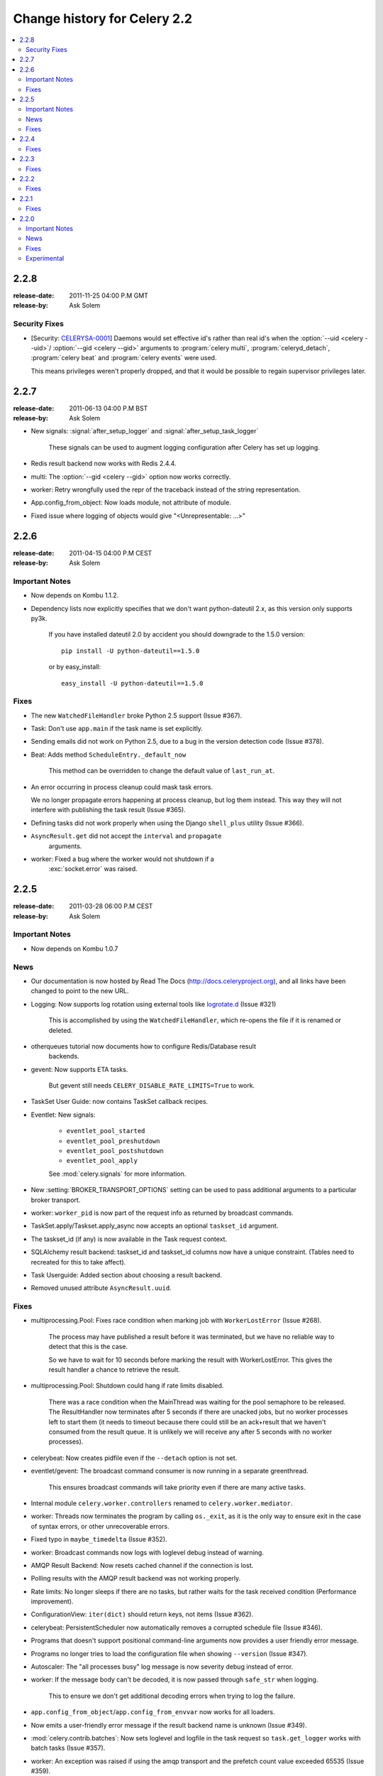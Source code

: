 .. _changelog-2.2:

===============================
 Change history for Celery 2.2
===============================

.. contents::
    :local:

.. _version-2.2.8:

2.2.8
=====
:release-date: 2011-11-25 04:00 P.M GMT
:release-by: Ask Solem

.. _v228-security-fixes:

Security Fixes
--------------

* [Security: `CELERYSA-0001`_] Daemons would set effective id's rather than
  real id's when the :option:`--uid <celery --uid>`/
  :option:`--gid <celery --gid>` arguments to :program:`celery multi`,
  :program:`celeryd_detach`, :program:`celery beat` and
  :program:`celery events` were used.

  This means privileges weren't properly dropped, and that it would
  be possible to regain supervisor privileges later.


.. _`CELERYSA-0001`:
    https://github.com/celery/celery/tree/master/docs/sec/CELERYSA-0001.txt

.. _version-2.2.7:

2.2.7
=====
:release-date: 2011-06-13 04:00 P.M BST
:release-by: Ask Solem

* New signals: :signal:`after_setup_logger` and
  :signal:`after_setup_task_logger`

    These signals can be used to augment logging configuration
    after Celery has set up logging.

* Redis result backend now works with Redis 2.4.4.

* multi: The :option:`--gid <celery --gid>` option now works correctly.

* worker: Retry wrongfully used the repr of the traceback instead
  of the string representation.

* App.config_from_object: Now loads module, not attribute of module.

* Fixed issue where logging of objects would give "<Unrepresentable: ...>"

.. _version-2.2.6:

2.2.6
=====
:release-date: 2011-04-15 04:00 P.M CEST
:release-by: Ask Solem

.. _v226-important:

Important Notes
---------------

* Now depends on Kombu 1.1.2.

* Dependency lists now explicitly specifies that we don't want python-dateutil
  2.x, as this version only supports py3k.

    If you have installed dateutil 2.0 by accident you should downgrade
    to the 1.5.0 version::

        pip install -U python-dateutil==1.5.0

    or by easy_install::

        easy_install -U python-dateutil==1.5.0

.. _v226-fixes:

Fixes
-----

* The new ``WatchedFileHandler`` broke Python 2.5 support (Issue #367).

* Task: Don't use ``app.main`` if the task name is set explicitly.

* Sending emails did not work on Python 2.5, due to a bug in
  the version detection code (Issue #378).

* Beat: Adds method ``ScheduleEntry._default_now``

    This method can be overridden to change the default value
    of ``last_run_at``.

* An error occurring in process cleanup could mask task errors.

  We no longer propagate errors happening at process cleanup,
  but log them instead.  This way they will not interfere with publishing
  the task result (Issue #365).

* Defining tasks did not work properly when using the Django
  ``shell_plus`` utility (Issue #366).

* ``AsyncResult.get`` did not accept the ``interval`` and ``propagate``
   arguments.

* worker: Fixed a bug where the worker would not shutdown if a
   :exc:`socket.error` was raised.

.. _version-2.2.5:

2.2.5
=====
:release-date: 2011-03-28 06:00 P.M CEST
:release-by: Ask Solem

.. _v225-important:

Important Notes
---------------

* Now depends on Kombu 1.0.7

.. _v225-news:

News
----

* Our documentation is now hosted by Read The Docs
  (http://docs.celeryproject.org), and all links have been changed to point to
  the new URL.

* Logging: Now supports log rotation using external tools like `logrotate.d`_
  (Issue #321)

    This is accomplished by using the ``WatchedFileHandler``, which re-opens
    the file if it is renamed or deleted.

.. _`logrotate.d`:
    http://www.ducea.com/2006/06/06/rotating-linux-log-files-part-2-logrotate/

* otherqueues tutorial now documents how to configure Redis/Database result
   backends.

* gevent: Now supports ETA tasks.

    But gevent still needs ``CELERY_DISABLE_RATE_LIMITS=True`` to work.

* TaskSet User Guide: now contains TaskSet callback recipes.

* Eventlet: New signals:

    * ``eventlet_pool_started``
    * ``eventlet_pool_preshutdown``
    * ``eventlet_pool_postshutdown``
    * ``eventlet_pool_apply``

    See :mod:`celery.signals` for more information.

* New :setting:`BROKER_TRANSPORT_OPTIONS` setting can be used to pass
  additional arguments to a particular broker transport.

* worker: ``worker_pid`` is now part of the request info as returned by
  broadcast commands.

* TaskSet.apply/Taskset.apply_async now accepts an optional ``taskset_id``
  argument.

* The taskset_id (if any) is now available in the Task request context.

* SQLAlchemy result backend: taskset_id and taskset_id columns now have a
  unique constraint.  (Tables need to recreated for this to take affect).

* Task Userguide: Added section about choosing a result backend.

* Removed unused attribute ``AsyncResult.uuid``.

.. _v225-fixes:

Fixes
-----

* multiprocessing.Pool:  Fixes race condition when marking job with
  ``WorkerLostError`` (Issue #268).

    The process may have published a result before it was terminated,
    but we have no reliable way to detect that this is the case.

    So we have to wait for 10 seconds before marking the result with
    WorkerLostError.  This gives the result handler a chance to retrieve the
    result.

* multiprocessing.Pool: Shutdown could hang if rate limits disabled.

    There was a race condition when the MainThread was waiting for the pool
    semaphore to be released.  The ResultHandler now terminates after 5
    seconds if there are unacked jobs, but no worker processes left to start
    them  (it needs to timeout because there could still be an ack+result
    that we haven't consumed from the result queue. It
    is unlikely we will receive any after 5 seconds with no worker processes).

* celerybeat: Now creates pidfile even if the ``--detach`` option is not set.

* eventlet/gevent: The broadcast command consumer is now running in a separate
  greenthread.

    This ensures broadcast commands will take priority even if there are many
    active tasks.

* Internal module ``celery.worker.controllers`` renamed to
  ``celery.worker.mediator``.

* worker: Threads now terminates the program by calling ``os._exit``, as it
  is the only way to ensure exit in the case of syntax errors, or other
  unrecoverable errors.

* Fixed typo in ``maybe_timedelta`` (Issue #352).

* worker: Broadcast commands now logs with loglevel debug instead of warning.

* AMQP Result Backend: Now resets cached channel if the connection is lost.

* Polling results with the AMQP result backend was not working properly.

* Rate limits: No longer sleeps if there are no tasks, but rather waits for
  the task received condition (Performance improvement).

* ConfigurationView: ``iter(dict)`` should return keys, not items (Issue #362).

* celerybeat:  PersistentScheduler now automatically removes a corrupted
  schedule file (Issue #346).

* Programs that doesn't support positional command-line arguments now provides
  a user friendly error message.

* Programs no longer tries to load the configuration file when showing
  ``--version`` (Issue #347).

* Autoscaler: The "all processes busy" log message is now severity debug
  instead of error.

* worker: If the message body can't be decoded, it is now passed through
  ``safe_str`` when logging.

    This to ensure we don't get additional decoding errors when trying to log
    the failure.

* ``app.config_from_object``/``app.config_from_envvar`` now works for all
  loaders.

* Now emits a user-friendly error message if the result backend name is
  unknown (Issue #349).

* :mod:`celery.contrib.batches`: Now sets loglevel and logfile in the task
  request so ``task.get_logger`` works with batch tasks (Issue #357).

* worker: An exception was raised if using the amqp transport and the prefetch
  count value exceeded 65535 (Issue #359).

    The prefetch count is incremented for every received task with an
    ETA/countdown defined.  The prefetch count is a short, so can only support
    a maximum value of 65535.  If the value exceeds the maximum value we now
    disable the prefetch count, it is re-enabled as soon as the value is below
    the limit again.

* cursesmon: Fixed unbound local error (Issue #303).

* eventlet/gevent is now imported on demand so autodoc can import the modules
  without having eventlet/gevent installed.

* worker: Ack callback now properly handles ``AttributeError``.

* ``Task.after_return`` is now always called *after* the result has been
  written.

* Cassandra Result Backend: Should now work with the latest ``pycassa``
  version.

* multiprocessing.Pool: No longer cares if the putlock semaphore is released
  too many times. (this can happen if one or more worker processes are
  killed).

* SQLAlchemy Result Backend: Now returns accidentally removed ``date_done`` again
  (Issue #325).

* Task.request contex is now always initialized to ensure calling the task
  function directly works even if it actively uses the request context.

* Exception occuring when iterating over the result from ``TaskSet.apply``
  fixed.

* eventlet: Now properly schedules tasks with an ETA in the past.

.. _version-2.2.4:

2.2.4
=====
:release-date: 2011-02-19 00:00 AM CET
:release-by: Ask Solem

.. _v224-fixes:

Fixes
-----

* worker: 2.2.3 broke error logging, resulting in tracebacks not being logged.

* AMQP result backend: Polling task states did not work properly if there were
  more than one result message in the queue.

* ``TaskSet.apply_async()`` and ``TaskSet.apply()`` now supports an optional
  ``taskset_id`` keyword argument (Issue #331).

* The current taskset id (if any) is now available in the task context as
  ``request.taskset`` (Issue #329).

* SQLAlchemy result backend: `date_done` was no longer part of the results as it had
  been accidentally removed.  It is now available again (Issue #325).

* SQLAlchemy result backend: Added unique constraint on `Task.id` and
  `TaskSet.taskset_id`.  Tables needs to be recreated for this to take effect.

* Fixed exception raised when iterating on the result of ``TaskSet.apply()``.

* Tasks Userguide: Added section on choosing a result backend.

.. _version-2.2.3:

2.2.3
=====
:release-date: 2011-02-12 04:00 P.M CET
:release-by: Ask Solem

.. _v223-fixes:

Fixes
-----

* Now depends on Kombu 1.0.3

* Task.retry now supports a ``max_retries`` argument, used to change the
  default value.

* `multiprocessing.cpu_count` may raise :exc:`NotImplementedError` on
  platforms where this is not supported (Issue #320).

* Coloring of log messages broke if the logged object was not a string.

* Fixed several typos in the init script documentation.

* A regression caused `Task.exchange` and `Task.routing_key` to no longer
  have any effect.  This is now fixed.

* Routing Userguide: Fixes typo, routers in :setting:`CELERY_ROUTES` must be
  instances, not classes.

* :program:`celeryev` did not create pidfile even though the
  :option:`--pidfile <celery events --pidfile>` argument was set.

* Task logger format was no longer used. (Issue #317).

   The id and name of the task is now part of the log message again.

* A safe version of ``repr()`` is now used in strategic places to ensure
  objects with a broken ``__repr__`` does not crash the worker, or otherwise
  make errors hard to understand (Issue #298).

* Remote control command :control:`active_queues`: did not account for queues added
  at runtime.

    In addition the dictionary replied by this command now has a different
    structure: the exchange key is now a dictionary containing the
    exchange declaration in full.

* The :option:`celery worker -Q` option removed unused queue
  declarations, so routing of tasks could fail.

    Queues are no longer removed, but rather `app.amqp.queues.consume_from()`
    is used as the list of queues to consume from.

    This ensures all queues are available for routing purposes.

* celeryctl: Now supports the `inspect active_queues` command.

.. _version-2.2.2:

2.2.2
=====
:release-date: 2011-02-03 04:00 P.M CET
:release-by: Ask Solem

.. _v222-fixes:

Fixes
-----

* Celerybeat could not read the schedule properly, so entries in
  :setting:`CELERYBEAT_SCHEDULE` would not be scheduled.

* Task error log message now includes `exc_info` again.

* The `eta` argument can now be used with `task.retry`.

    Previously it was overwritten by the countdown argument.

* celery multi/celeryd_detach: Now logs errors occuring when executing
  the `celery worker` command.

* daemonizing tutorial: Fixed typo ``--time-limit 300`` ->
  ``--time-limit=300``

* Colors in logging broke non-string objects in log messages.

* ``setup_task_logger`` no longer makes assumptions about magic task kwargs.

.. _version-2.2.1:

2.2.1
=====
:release-date: 2011-02-02 04:00 P.M CET
:release-by: Ask Solem

.. _v221-fixes:

Fixes
-----

* Eventlet pool was leaking memory (Issue #308).

* Deprecated function ``celery.execute.delay_task`` was accidentally removed,
  now available again.

* ``BasePool.on_terminate`` stub did not exist

* celeryd_detach: Adds readable error messages if user/group name does not
   exist.

* Smarter handling of unicode decod errors when logging errors.

.. _version-2.2.0:

2.2.0
=====
:release-date: 2011-02-01 10:00 AM CET
:release-by: Ask Solem

.. _v220-important:

Important Notes
---------------

* Carrot has been replaced with `Kombu`_

    Kombu is the next generation messaging library for Python,
    fixing several flaws present in Carrot that was hard to fix
    without breaking backwards compatibility.

    Also it adds:

    * First-class support for virtual transports; Redis, Django ORM,
      SQLAlchemy, Beanstalk, MongoDB, CouchDB and in-memory.
    * Consistent error handling with introspection,
    * The ability to ensure that an operation is performed by gracefully
      handling connection and channel errors,
    * Message compression (zlib, bzip2, or custom compression schemes).

    This means that `ghettoq` is no longer needed as the
    functionality it provided is already available in Celery by default.
    The virtual transports are also more feature complete with support
    for exchanges (direct and topic).  The Redis transport even supports
    fanout exchanges so it is able to perform worker remote control
    commands.

.. _`Kombu`: http://pypi.python.org/pypi/kombu

* Magic keyword arguments pending deprecation.

    The magic keyword arguments were responsibile for many problems
    and quirks: notably issues with tasks and decorators, and name
    collisions in keyword arguments for the unaware.

    It wasn't easy to find a way to deprecate the magic keyword arguments,
    but we think this is a solution that makes sense and it will not
    have any adverse effects for existing code.

    The path to a magic keyword argument free world is:

        * the `celery.decorators` module is deprecated and the decorators
          can now be found in `celery.task`.
        * The decorators in `celery.task` disables keyword arguments by
          default
        * All examples in the documentation have been changed to use
          `celery.task`.

        This means that the following will have magic keyword arguments
        enabled (old style):

            .. code-block:: python

                from celery.decorators import task

                @task()
                def add(x, y, **kwargs):
                    print('In task %s' % kwargs['task_id'])
                    return x + y

        And this will not use magic keyword arguments (new style):

            .. code-block:: python

                from celery.task import task

                @task()
                def add(x, y):
                    print('In task %s' % add.request.id)
                    return x + y

    In addition, tasks can choose not to accept magic keyword arguments by
    setting the `task.accept_magic_kwargs` attribute.

    .. admonition:: Deprecation

        Using the decorators in :mod:`celery.decorators` emits a
        :class:`PendingDeprecationWarning` with a helpful message urging
        you to change your code, in version 2.4 this will be replaced with
        a :class:`DeprecationWarning`, and in version 4.0 the
        :mod:`celery.decorators` module will be removed and no longer exist.

        Similarly, the `task.accept_magic_kwargs` attribute will no
        longer have any effect starting from version 4.0.

* The magic keyword arguments are now available as `task.request`

    This is called *the context*.  Using thread-local storage the
    context contains state that is related to the current request.

    It is mutable and you can add custom attributes that will only be seen
    by the current task request.

    The following context attributes are always available:

    =====================================  ===================================
    **Magic Keyword Argument**             **Replace with**
    =====================================  ===================================
    `kwargs['task_id']`                    `self.request.id`
    `kwargs['delivery_info']`              `self.request.delivery_info`
    `kwargs['task_retries']`               `self.request.retries`
    `kwargs['logfile']`                    `self.request.logfile`
    `kwargs['loglevel']`                   `self.request.loglevel`
    `kwargs['task_is_eager']`              `self.request.is_eager`
    **NEW**                                `self.request.args`
    **NEW**                                `self.request.kwargs`
    =====================================  ===================================

    In addition, the following methods now automatically uses the current
    context, so you don't have to pass `kwargs` manually anymore:

        * `task.retry`
        * `task.get_logger`
        * `task.update_state`

* `Eventlet`_ support.

    This is great news for I/O-bound tasks!

    To change pool implementations you use the :option:`celery worker --pool`
    argument, or globally using the
    :setting:`CELERYD_POOL` setting.  This can be the full name of a class,
    or one of the following aliases: `processes`, `eventlet`, `gevent`.

    For more information please see the :ref:`concurrency-eventlet` section
    in the User Guide.

    .. admonition:: Why not gevent?

        For our first alternative concurrency implementation we have focused
        on `Eventlet`_, but there is also an experimental `gevent`_ pool
        available. This is missing some features, notably the ability to
        schedule ETA tasks.

        Hopefully the `gevent`_ support will be feature complete by
        version 2.3, but this depends on user demand (and contributions).

.. _`Eventlet`: http://eventlet.net
.. _`gevent`: http://gevent.org

* Python 2.4 support deprecated!

    We're happy^H^H^H^H^Hsad to announce that this is the last version
    to support Python 2.4.

    You are urged to make some noise if you're currently stuck with
    Python 2.4.  Complain to your package maintainers, sysadmins and bosses:
    tell them it's time to move on!

    Apart from wanting to take advantage of :keyword:`with` statements,
    coroutines, conditional expressions and enhanced :keyword:`try` blocks,
    the code base now contains so many 2.4 related hacks and workarounds
    it's no longer just a compromise, but a sacrifice.

    If it really isn't your choice, and you don't have the option to upgrade
    to a newer version of Python, you can just continue to use Celery 2.2.
    Important fixes can be back ported for as long as there is interest.

* worker: Now supports Autoscaling of child worker processes.

    The :option:`--autoscale <celery worker --autoscale>` option can be used
    to configure the minimum and maximum number of child worker processes:

    .. code-block:: text

        --autoscale=AUTOSCALE
             Enable autoscaling by providing
             max_concurrency,min_concurrency.  Example:
               --autoscale=10,3 (always keep 3 processes, but grow to
              10 if necessary).

* Remote Debugging of Tasks

   ``celery.contrib.rdb`` is an extended version of :mod:`pdb` that
   enables remote debugging of processes that does not have terminal
   access.

   Example usage:

   .. code-block:: text

        from celery.contrib import rdb
        from celery.task import task

        @task()
        def add(x, y):
            result = x + y
            # set breakpoint
            rdb.set_trace()
            return result

    :func:`~celery.contrib.rdb.set_trace` sets a breakpoint at the current
    location and creates a socket you can telnet into to remotely debug
    your task.

    The debugger may be started by multiple processes at the same time,
    so rather than using a fixed port the debugger will search for an
    available port, starting from the base port (6900 by default).
    The base port can be changed using the environment variable
    :envvar:`CELERY_RDB_PORT`.

    By default the debugger will only be available from the local host,
    to enable access from the outside you have to set the environment
    variable :envvar:`CELERY_RDB_HOST`.

    When the worker encounters your breakpoint it will log the following
    information::

        [INFO/MainProcess] Received task:
            tasks.add[d7261c71-4962-47e5-b342-2448bedd20e8]
        [WARNING/PoolWorker-1] Remote Debugger:6900:
            Please telnet 127.0.0.1 6900.  Type `exit` in session to continue.
        [2011-01-18 14:25:44,119: WARNING/PoolWorker-1] Remote Debugger:6900:
            Waiting for client...

    If you telnet the port specified you will be presented
    with a ``pdb`` shell:

    .. code-block:: console

        $ telnet localhost 6900
        Connected to localhost.
        Escape character is '^]'.
        > /opt/devel/demoapp/tasks.py(128)add()
        -> return result
        (Pdb)

    Enter ``help`` to get a list of available commands,
    It may be a good idea to read the `Python Debugger Manual`_ if
    you have never used `pdb` before.

.. _`Python Debugger Manual`: http://docs.python.org/library/pdb.html


* Events are now transient and is using a topic exchange (instead of direct).

    The `CELERYD_EVENT_EXCHANGE`, `CELERYD_EVENT_ROUTING_KEY`,
    `CELERYD_EVENT_EXCHANGE_TYPE` settings are no longer in use.

    This means events will not be stored until there is a consumer, and the
    events will be gone as soon as the consumer stops.  Also it means there
    can be multiple monitors running at the same time.

    The routing key of an event is the type of event (e.g. `worker.started`,
    `worker.heartbeat`, `task.succeeded`, etc.  This means a consumer can
    filter on specific types, to only be alerted of the events it cares about.

    Each consumer will create a unique queue, meaning it is in effect a
    broadcast exchange.

    This opens up a lot of possibilities, for example the workers could listen
    for worker events to know what workers are in the neighborhood, and even
    restart workers when they go down (or use this information to optimize
    tasks/autoscaling).

    .. note::

        The event exchange has been renamed from "celeryevent" to "celeryev"
        so it does not collide with older versions.

        If you would like to remove the old exchange you can do so
        by executing the following command:

        .. code-block:: console

            $ camqadm exchange.delete celeryevent

* The worker now starts without configuration, and configuration can be
  specified directly on the command-line.

  Configuration options must appear after the last argument, separated
  by two dashes:

  .. code-block:: console

      $ celery worker -l info -I tasks -- broker.host=localhost broker.vhost=/app

* Configuration is now an alias to the original configuration, so changes
  to the original will reflect Celery at runtime.

* `celery.conf` has been deprecated, and modifying `celery.conf.ALWAYS_EAGER`
  will no longer have any effect.

    The default configuration is now available in the
    :mod:`celery.app.defaults` module.  The available configuration options
    and their types can now be introspected.

* Remote control commands are now provided by `kombu.pidbox`, the generic
  process mailbox.

* Internal module `celery.worker.listener` has been renamed to
  `celery.worker.consumer`, and `.CarrotListener` is now `.Consumer`.

* Previously deprecated modules `celery.models` and
  `celery.management.commands` have now been removed as per the deprecation
  timeline.

* [Security: Low severity] Removed `celery.task.RemoteExecuteTask` and
    accompanying functions: `dmap`, `dmap_async`, and `execute_remote`.

    Executing arbitrary code using pickle is a potential security issue if
    someone gains unrestricted access to the message broker.

    If you really need this functionality, then you would have to add
    this to your own project.

* [Security: Low severity] The `stats` command no longer transmits the
  broker password.

    One would have needed an authenticated broker connection to receive
    this password in the first place, but sniffing the password at the
    wire level would have been possible if using unencrypted communication.

.. _v220-news:

News
----

* The internal module `celery.task.builtins` has been removed.

* The module `celery.task.schedules` is deprecated, and
  `celery.schedules` should be used instead.

    For example if you have::

        from celery.task.schedules import crontab

    You should replace that with::

        from celery.schedules import crontab

    The module needs to be renamed because it must be possible
    to import schedules without importing the `celery.task` module.

* The following functions have been deprecated and is scheduled for
  removal in version 2.3:

    * `celery.execute.apply_async`

        Use `task.apply_async()` instead.

    * `celery.execute.apply`

        Use `task.apply()` instead.

    * `celery.execute.delay_task`

        Use `registry.tasks[name].delay()` instead.

* Importing `TaskSet` from `celery.task.base` is now deprecated.

    You should use::

        >>> from celery.task import TaskSet

    instead.

* New remote control commands:

    * `active_queues`

        Returns the queue declarations a worker is currently consuming from.

* Added the ability to retry publishing the task message in
  the event of connection loss or failure.

    This is disabled by default but can be enabled using the
    :setting:`CELERY_TASK_PUBLISH_RETRY` setting, and tweaked by
    the :setting:`CELERY_TASK_PUBLISH_RETRY_POLICY` setting.

    In addition `retry`, and `retry_policy` keyword arguments have
    been added to `Task.apply_async`.

    .. note::

        Using the `retry` argument to `apply_async` requires you to
        handle the publisher/connection manually.

* Periodic Task classes (`@periodic_task`/`PeriodicTask`) will *not* be
  deprecated as previously indicated in the source code.

    But you are encouraged to use the more flexible
    :setting:`CELERYBEAT_SCHEDULE` setting.

* Built-in daemonization support of the worker using `celery multi`
  is no longer experimental and is considered production quality.

     See :ref:`daemon-generic` if you want to use the new generic init
     scripts.

* Added support for message compression using the
  :setting:`CELERY_MESSAGE_COMPRESSION` setting, or the `compression` argument
  to `apply_async`.  This can also be set using routers.

* worker: Now logs stacktrace of all threads when receiving the
   `SIGUSR1` signal.  (Does not work on cPython 2.4, Windows or Jython).

    Inspired by https://gist.github.com/737056

* Can now remotely terminate/kill the worker process currently processing
  a task.

    The `revoke` remote control command now supports a `terminate` argument
    Default signal is `TERM`, but can be specified using the `signal`
    argument. Signal can be the uppercase name of any signal defined
    in the :mod:`signal` module in the Python Standard Library.

    Terminating a task also revokes it.

    Example::

        >>> from celery.task.control import revoke

        >>> revoke(task_id, terminate=True)
        >>> revoke(task_id, terminate=True, signal='KILL')
        >>> revoke(task_id, terminate=True, signal='SIGKILL')

* `TaskSetResult.join_native`: Backend-optimized version of `join()`.

    If available, this version uses the backends ability to retrieve
    multiple results at once, unlike `join()` which fetches the results
    one by one.

    So far only supported by the AMQP result backend.  Support for memcached
    and Redis may be added later.

* Improved implementations of `TaskSetResult.join` and `AsyncResult.wait`.

   An `interval` keyword argument have been added to both so the
   polling interval can be specified (default interval is 0.5 seconds).

    A `propagate` keyword argument have been added to `result.wait()`,
    errors will be returned instead of raised if this is set to False.

    .. warning::

        You should decrease the polling interval when using the database
        result backend, as frequent polling can result in high database load.


* The PID of the child worker process accepting a task is now sent as a field
  with the :event:`task-started` event.

* The following fields have been added to all events in the worker class:

    * `sw_ident`: Name of worker software (e.g. py-celery).
    * `sw_ver`: Software version (e.g. 2.2.0).
    * `sw_sys`: Operating System (e.g. Linux, Windows, Darwin).

* For better accuracy the start time reported by the multiprocessing worker
  process is used when calculating task duration.

    Previously the time reported by the accept callback was used.

* `celerybeat`: New built-in daemonization support using the `--detach`
   option.

* `celeryev`: New built-in daemonization support using the `--detach`
   option.

* `TaskSet.apply_async`: Now supports custom publishers by using the
  `publisher` argument.

* Added :setting:`CELERY_SEND_TASK_SENT_EVENT` setting.

    If enabled an event will be sent with every task, so monitors can
    track tasks before the workers receive them.

* `celerybeat`: Now reuses the broker connection when calling
   scheduled tasks.

* The configuration module and loader to use can now be specified on
  the command-line.

    For example:

    .. code-block:: console

        $ celery worker --config=celeryconfig.py --loader=myloader.Loader

* Added signals: `beat_init` and `beat_embedded_init`

    * :signal:`celery.signals.beat_init`

        Dispatched when :program:`celerybeat` starts (either standalone or
        embedded).  Sender is the :class:`celery.beat.Service` instance.

    * :signal:`celery.signals.beat_embedded_init`

        Dispatched in addition to the :signal:`beat_init` signal when
        :program:`celerybeat` is started as an embedded process.  Sender
        is the :class:`celery.beat.Service` instance.

* Redis result backend: Removed deprecated settings `REDIS_TIMEOUT` and
  `REDIS_CONNECT_RETRY`.

* CentOS init script for :program:`celery worker` now available in `extra/centos`.

* Now depends on `pyparsing` version 1.5.0 or higher.

    There have been reported issues using Celery with pyparsing 1.4.x,
    so please upgrade to the latest version.

* Lots of new unit tests written, now with a total coverage of 95%.

.. _v220-fixes:

Fixes
-----

* `celeryev` Curses Monitor: Improved resize handling and UI layout
  (Issue #274 + Issue #276)

* AMQP Backend: Exceptions occurring while sending task results are now
  propagated instead of silenced.

    the worker will then show the full traceback of these errors in the log.

* AMQP Backend: No longer deletes the result queue after successful
  poll, as this should be handled by the
  :setting:`CELERY_AMQP_TASK_RESULT_EXPIRES` setting instead.

* AMQP Backend: Now ensures queues are declared before polling results.

* Windows: worker: Show error if running with `-B` option.

    Running celerybeat embedded is known not to work on Windows, so
    users are encouraged to run celerybeat as a separate service instead.

* Windows: Utilities no longer output ANSI color codes on Windows

* camqadm: Now properly handles Ctrl+C by simply exiting instead of showing
  confusing traceback.

* Windows: All tests are now passing on Windows.

* Remove bin/ directory, and `scripts` section from setup.py.

    This means we now rely completely on setuptools entrypoints.

.. _v220-experimental:

Experimental
------------

* Jython: worker now runs on Jython using the threaded pool.

    All tests pass, but there may still be bugs lurking around the corners.

* PyPy: worker now runs on PyPy.

    It runs without any pool, so to get parallel execution you must start
    multiple instances (e.g. using :program:`multi`).

    Sadly an initial benchmark seems to show a 30% performance decrease on
    pypy-1.4.1 + JIT.  We would like to find out why this is, so stay tuned.

* :class:`PublisherPool`: Experimental pool of task publishers and
  connections to be used with the `retry` argument to `apply_async`.

  The example code below will re-use connections and channels, and
  retry sending of the task message if the connection is lost.

  .. code-block:: python

    from celery import current_app

    # Global pool
    pool = current_app().amqp.PublisherPool(limit=10)

    def my_view(request):
        with pool.acquire() as publisher:
            add.apply_async((2, 2), publisher=publisher, retry=True)



